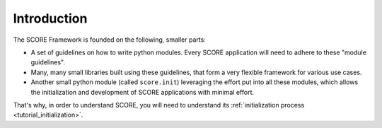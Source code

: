.. _score:
.. _tutorial:
.. _tutorial_intro:

************
Introduction
************

The SCORE Framework is founded on the following, smaller parts:

* A set of guidelines on how to write python modules. Every SCORE application
  will need to adhere to these "module guidelines".

* Many, many small libraries built using these guidelines, that form a very
  flexible framework for various use cases.

* Another small python module (called ``score.init``) leveraging the effort put
  into all these modules, which allows the initialization and development of
  SCORE applications with minimal effort.

That's why, in order to understand SCORE, you will need to understand its
:ref:`initialization process <tutorial_initialization>`.
